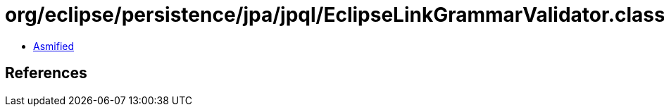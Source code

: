 = org/eclipse/persistence/jpa/jpql/EclipseLinkGrammarValidator.class

 - link:EclipseLinkGrammarValidator-asmified.java[Asmified]

== References

